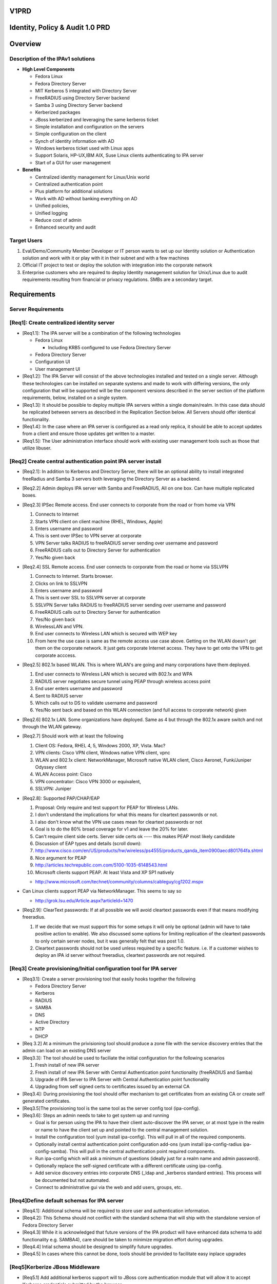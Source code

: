 V1PRD
=====



Identity, Policy & Audit 1.0 PRD
================================

Overview
========



Description of the IPAv1 solutions
----------------------------------

-  **High Level Components**

   -  Fedora Linux
   -  Fedora Directory Server
   -  MIT Kerberos 5 integrated with Directory Server
   -  FreeRADIUS using Directory Server backend
   -  Samba 3 using Directory Server backend
   -  Kerberized packages
   -  JBoss kerberized and leveraging the same kerberos ticket
   -  Simple installation and configuration on the servers
   -  Simple configuration on the client
   -  Synch of identity information with AD
   -  Windows kerberos ticket used with Linux apps
   -  Support Solaris, HP-UX,IBM AIX, Suse Linux clients authenticating
      to IPA server
   -  Start of a GUI for user management

-  **Benefits**

   -  Centralized identity management for Linux/Unix world
   -  Centralized authentication point
   -  Plus platform for additional solutions
   -  Work with AD without banking everything on AD
   -  Unified policies,
   -  Unified logging
   -  Reduce cost of admin
   -  Enhanced security and audit



Target Users
------------

#. Eval/Demo/Community Member Developer or IT person wants to set up our
   Identity solution or Authentication solution and work with it or play
   with it in their subnet and with a few machines
#. Official IT project to test or deploy the solution with integration
   into the corporate network
#. Enterprise customers who are required to deploy Identity management
   solution for Unix/Linux due to audit requirements resulting from
   financial or privacy regulations. SMBs are a secondary target.

Requirements
============



Server Requirements
-------------------



[Req1]: Create centralized identity server
----------------------------------------------------------------------------------------------

-  [Req1.1]: The IPA server will be a combination of the following
   technologies

   -  Fedora Linux

      -  Including KRB5 configured to use Fedora Directory Server

   -  Fedora Directory Server
   -  Configuration UI
   -  User management UI

-  [Req1.2]: The IPA Server will consist of the above technologies
   installed and tested on a single server. Although these technologies
   can be installed on separate systems and made to work with differing
   versions, the only configuration that will be supported will be the
   component versions described in the server section of the platform
   requirements, below, installed on a single system.

-  [Req1.3]: It should be possible to deploy multiple IPA servers within
   a single domain/realm. In this case data should be replicated between
   servers as described in the Replication Section below. All Servers
   should offer identical functionality.

-  [Req1.4]: In the case where an IPA server is configured as a read
   only replica, it should be able to accept updates from a client and
   ensure those updates get written to a master.

-  [Req1.5]: The User administration interface should work with existing
   user management tools such as those that utilize libuser.



[Req2] Create central authentication point IPA server install
----------------------------------------------------------------------------------------------

-  [Req2.1]: In addition to Kerberos and Directory Server, there will be
   an optional ability to install integrated freeRadius and Samba 3
   servers both leveraging the Directory Server as a backend.

-  [Req2.2] Admin deploys IPA server with Samba and FreeRADIUS, All on
   one box. Can have multiple replicated boxes.
-  [Req2.3] IPSec Remote access. End user connects to corporate from the
   road or from home via VPN

   #. Connects to Internet
   #. Starts VPN client on client machine (RHEL, Windows, Apple)
   #. Enters username and password
   #. This is sent over IPSec to VPN server at corporate
   #. VPN Server talks RADIUS to freeRADIUS server sending over username
      and password
   #. FreeRADIUS calls out to Directory Server for authentication
   #. Yes/No given back

-  [Req2.4] SSL Remote access. End user connects to corporate from the
   road or home via SSLVPN

   #. Connects to Internet. Starts browser.
   #. Clicks on link to SSLVPN
   #. Enters username and password
   #. This is sent over SSL to SSLVPN server at corporate
   #. SSLVPN Server talks RADIUS to freeRADIUS server sending over
      username and password
   #. FreeRADIUS calls out to Directory Server for authentication
   #. Yes/No given back
   #. WirelessLAN and VPN.
   #. End user connects to Wireless LAN which is secured with WEP key
   #. From here the use case is same as the remote access use case
      above. Getting on the WLAN doesn't get them on the corporate
      network. It just gets corporate Internet access. They have to get
      onto the VPN to get corporate acccess.

-  [Req2.5] 802.1x based WLAN. This is where WLAN's are going and many
   corporations have them deployed.

   #. End user connects to Wireless LAN which is secured with 802.1x and
      WPA
   #. RADIUS server negotiates secure tunnel using PEAP through wireless
      access point
   #. End user enters username and password
   #. Sent to RADIUS server
   #. Which calls out to DS to validate username and password
   #. Yes/No sent back and based on this WLAN connection (and full
      access to corporate network) given

-  [Req2.6] 802.1x LAN. Some organizations have deployed. Same as 4 but
   through the 802.1x aware switch and not through the WLAN gateway.
-  [Req2.7] Should work with at least the following

   #. Client OS: Fedora, RHEL 4, 5, Windows 2000, XP, Vista. Mac?
   #. VPN clients: Cisco VPN client, Windows native VPN client, vpnc
   #. WLAN and 802.1x client: NetworkManager, Microsoft native WLAN
      client, Cisco Aeronet, Funk/Juniper Odyssey client
   #. WLAN Access point: Cisco
   #. VPN concentrator: Cisco VPN 3000 or equivalent,
   #. SSLVPN: Juniper

-  [Req2.8]: Supported PAP/CHAP/EAP

   #. Proposal: Only require and test support for PEAP for Wireless
      LANs.
   #. I don't understand the implications for what this means for
      cleartext passwords or not.
   #. I also don't know what the VPN use cases mean for cleartext
      passwords or not
   #. Goal is to do the 80% broad coverage for v1 and leave the 20% for
      later.
   #. Can't require client side certs. Server side certs ok ---- this
      makes PEAP most likely candidate
   #. Discussion of EAP types and details (scroll down):
   #. http://www.cisco.com/en/US/products/hw/wireless/ps4555/products_qanda_item0900aecd801764fa.shtml
   #. Nice argument for PEAP
   #. http://articles.techrepublic.com.com/5100-1035-6148543.html
   #. Microsoft clients support PEAP. At least Vista and XP SP1 natively

   -  http://www.microsoft.com/technet/community/columns/cableguy/cg1202.mspx

-  Can Linux clients support PEAP via NetworkManager. This seems to say
   so

   -  http://grok.lsu.edu/Article.aspx?articleId=1470

-  [Req2.9]: ClearText passwords: If at all possible we will avoid
   cleartext passwords even if that means modifying freeradius.

   #. If we decide that we must support this for some setups it will
      only be optional (admin will have to take positive action to
      enable). We also discussed some options for limiting replication
      of the cleartext passwords to only certain server nodes, but it
      was generally felt that was post 1.0.
   #. Cleartext passwords should not be used unless required by a
      specific feature. i.e. If a customer wishes to deploy an IPA id
      server without freeradius, cleartext passwords are not required.



[Req3] Create provisioning/Initial configuration tool for IPA server
----------------------------------------------------------------------------------------------

-  [Req3.1]: Create a server provisioning tool that easily hooks
   together the following

   -  Fedora Directory Server
   -  Kerberos
   -  RADIUS
   -  SAMBA
   -  DNS
   -  Active Directory
   -  NTP
   -  DHCP

-  [Req 3.2] At a minimum the privisioning tool should produce a zone
   file with the service discovery entries that the admin can load on an
   existing DNS server

-  [Req3.3]: The tool should be used to faciliate the initial
   configuration for the following scenarios

   #. Fresh install of new IPA server
   #. Fresh install of new IPA Server with Central Authentication point
      functionality (freeRADIUS and Samba)
   #. Upgrade of IPA Server to IPA Server with Central Authentication
      point functionality
   #. Upgrading from self signed certs to certificates issued by an
      external CA

-  [Req3.4]: During provisioning the tool should offer mechanism to get
   certificates from an existing CA or create self generated
   certificates.

-  [Req3.5]The provisioning tool is the same tool as the server config
   tool (ipa-config).

-  [Req3.6]: Steps an admin needs to take to get system up and running

   -  Goal is for person using the IPA to have their client
      auto-discover the IPA server, or at most type in the realm or name
      to have the client set up and pointed to the central management
      solution.
   -  Install the configuration tool (yum install ipa-config). This will
      pull in all of the required components.
   -  Optionally install central authentication point configuration
      add-ons (yum install ipa-config-radius ipa-config-samba). This
      will pull in the central authentication point required components.
   -  Run ipa-config which will ask a minimum of questions (ideally just
      for a realm name and admin password).
   -  Optionally replace the self-signed certificate with a different
      certificate using ipa-config.
   -  Add service discovery entries into corporate DNS (_ldap and
      \_kerberos standard entries). This process will be documented but
      not automated.
   -  Connect to administrative gui via the web and add users, groups,
      etc.



[Req4]Define default schemas for IPA server
----------------------------------------------------------------------------------------------

-  [Req4.1]: Additional schema will be required to store user and
   authentication information.
-  [Req4.2]: This Schema should not conflict with the standard schema
   that will ship with the standalone version of Fedora Directory Server
-  [Req4.3] While it is acknowledged that future versions of the IPA
   product will have enhanced data schema to add functionality e.g.
   SAMBA4), care should be taken to minimize migration effort during
   upgrades.
-  [Req4.4] Intial schema should be designed to simplify future
   upgrades.
-  [Req4.5] In cases where this cannot be done, tools should be provided
   to facilitate easy inplace upgrades



[Req5]Kerberize JBoss Middleware
----------------------------------------------------------------------------------------------

-  [Req5.1] Add additional kerberos support will to JBoss core
   authentication module that will allow it to accept Kerberos
   credentials submitted by the browser.

-  [Req5.2]In this version, any JBoss generated page that asks users to
   type their names/passwords can be configured to add another option to
   "Login using Kerberos credentials".

-  [Req5.3]If the Kerberos login fails, the user will be redirected to a
   web page that provides the user with browser-specific instructions on
   how to configure the browser to user Kerberos, as well as
   instructions on how to contact the Help Desk.

-  [Req5.4] Support Kerberos credentials submitted by IE6, IE7, FF1.x,
   FF2.x



[Req6] Replication and Failover Requirements
----------------------------------------------------------------------------------------------

-  [Req6.1] The IPA server should support all the Replication features
   of Fedora Directory Server including 4 way multimaster replication
   and Windows Sync.
-  [Req6.2] Replication will only be tested/support between IPA servers.
   Replication between and IPA server and a non IPA stand alone
   Directory server is not supported.
-  [Req6.3] All entries in the Directory should be replicated,
   replication is not limited to merely identity entries.
-  [Req6.4] A script should be provided that admins can use to set up
   Replication, including MMR. [Karl M]
-  [Req6.5] Documentation should be provided to simplify Windows Active
   Directory integration and synchronization
-  [Req6.6] in addition to synchronising Directory Data the replication
   system should support the ability to synchronise other IPA
   configuration data. e.g. FreeRadius config, kerberos config, etc
-  [Req6.7] IPA servers should be configurable to support the following
   failures

   -  **Local IPA server or connection to local IPA fails:** Clients
      gracefully failover to remote/backup/standby IPA server
   -  **Directory Server on Local IPA server fails:** Clients gracefully
      failover to remote/backup/standby IPA server



[Req7] Migration Requirements
----------------------------------------------------------------------------------------------

-  [Req7.1] The IPA server shall provide a method for easily migrating
   user identities from an existing directory or identity store into the
   IPA servers directory
-  [Req7.2]A standard IPA input format will be defined so if a customer
   wishes to migrate data from a directory that uses non-standard schema
   or layout they will need to export their data and map it into this
   input format.
-  [Req7.3] In particular, we will support a migration from

   #. Fedora Directory Server
   #. Kerberos V5 ( This may not be easy or indeed Possible )

-  [Req7.4] To enable password migration the Adminstration UI should
   provide an interface where the user can set their new IPA password.
   This interface will use the users orginal password to authenticate
   the request



[Req8] Server Platform Support
----------------------------------------------------------------------------------------------

-  [Req 8.1] The IPA Server 1.0 should run on

   -  Linux

      -  i386 and x86_64 only, No Itanium, no Power
      -  MIT Kerberos version 1.6
      -  Samba Version 3
      -  FreeRADIUS version 1.1.6
      -  DNS
      -  NTP

   -  Fedora Directory Server

      -  The WindowsSync feature of DS will be tested/supported on AD
         Windows Server 2003, AD Windows Server 2000



IPA Client Requirements
-----------------------



[Req9] Client configuration
----------------------------------------------------------------------------------------------

-  [Req9.1]Create client config to allow admins to easily join Linux
   systems to an IPA domain.
-  [Req9.2] At a minimum the tools should:

   -  Update client Kerberos configuration files
   -  Update client Directory Server configuration files
   -  Update client Authentication files for system login and sshd
   -  Update client NTP config
   -  If the IPA server has been configured as a DNS server the client
      config tool should configure the appropriate DNS configuration on
      the client.

-  [Req9.3] Steps the user would do for client config tool on Linux

   -  Run a client configuration tool
   -  Click on IPA Centralized Management
   -  Service discovery is attempted

      -  Success: ask user if they would like to use discovered realm.
         Client will be configured to authenticate against realm using
         dns service discovery.
      -  Failure: prompt for the host name / ip of auth server. Client
         will be configured to authenticate against the ream using only
         the provided host (no service discovery).

   -  Optionally the user can visit the Administration UI on the IPA
      server and have it generate sample configuration files (e.g.
      httpd.conf) or have it configure the browser to work with that
      Kerberos Realm

-  [Req9.4] Client Configuration: Other Systems

   -  Other supported client systems (Windows, Solaris, etc.) will not
      have automated configuration.
   -  Documentation on authentication (using standard protocols) will be
      provided.

-  [Req9.5] All platforms listed in the client support section below
   should be tested and supported as clients of the IPA server product

-  [Req9.6] The following client applications should utilize the
   authentication service of the IPA product

   -  System login for Linux - configured via client config tool
   -  Firefox - configured via web page on Administration server
   -  Thunderbird - configuration documentation to be provided
   -  Apache - configured via template from web page on Administration
      server
   -  SSH/SSHD - configured via client config tool
   -  Evolution - configuration documentation to be provided
   -  NFS v4 filesharing - configuration documentation to be provided
   -  CUPS - configuration documentation to be provided



[Req10] Client Support
----------------------------------------------------------------------------------------------

-  [Req10.1]The following platform should be supported as clients of the
   IPA product

   -  [Req10.1.1] Linux

      -  RHEL 5 ( i386 and x86_64 )
      -  RHEL 4.5 ( i386 and x86_64 )
      -  RHEL 3 (i386)
      -  RHEL 2.1 (i386)
      -  Suse (Versions 9 & 10) ( i386 and x86_64 )

   -  [Req 10.1.2] Unix and Windows

      -  Solaris 2.6, 7, 8, 9 & 10 ( SPARC )
      -  Solaris 10 x86
      -  AIX (5.1, 5.2, 5.3)
      -  HPUX (11.0, 11i v1, 11i v2) ( PA-RISC or IA 64 )
      -  Mac OSX
      -  Windows 2000, XP, Vista ( i386 only)



[Req11] Windows interop
-----------------------

-  Windows Platform support falls into 2 categories
-  [Req11.1] AD clients: The windows client will rely on Microsoft
   Active Directory for account information and Authentication services.
   The IPA server will use the Windows Sync functionality to synchronise
   Username, Password and Group information. This scenario covers 3
   separate use cases that will be supported

   -  [Req11.1.1] Win sync between AD and IPA only
   -  [Req11.1.2] Kerberbos trust relationship between AD and IPA only
   -  [Req11.1.3] Both Win sync and Kerberbos trust relationship between
      AD and IPA

-  [Req11.2] IPA clients: The windows client will rely on the IPA server
   for account information and Authentication services. The IPA server
   will act as an NT4 style domain controller. Only NTLM authentication
   will be supported in this release, no Kerberos



[Req12] Security requirements
-----------------------------

The IPA servers (both masters and replicas) are central repositories of
information on users, groups, and other information. Sensitive
operations like login and file permissions are based on this
information, and therefor will be high-value targets worthy of attack.
Because the IPA servers will be distributed in various parts of an
organization (possibly 1 or more at each office location), a breach in
any one server can compromise the entire system.

The IPA system needs to offer a level of security that will withstand
attacks from inside the organization as well as from outside.

In particular, the IPA server should support these features:

-  [Req 12.1] Use the certificates that were created or installed by the
   initial configuration/provisioning tool to create SSL connections
-  [Req 12.2] Admins should be able to easily configure IPA servers to
   use SSL between all server instances. (QUESTION: other than using SSL
   for LDAP replication and chaining, what other communications do we
   need to protect?)
-  [Req 12.3] Admins should be able to configure the IPA servers to use
   SSL for all sensitive requests (for example, users changing their
   passwords, admins deleting a user) made through the web interface.

#. use kerberos to forward user credentials and do successful binds
   against the LDAP server using these credentials (we should just need
   forward-able tickets to be able to do this).
#. keep each connection to the LDAP server strictly tied to the user it
   is serving (and on behalf of which it is acting). Extreme care on
   security mechanisms to make sure one user can't hijack another user
   connection is required.

-  [Req 12.4] A security review of the IPA server and solution is
   desired

-  [Req 12.5] Create default SELinux profiles for all IPA components.
   Exploiting a security vulnerability in one module will not result in
   the attacker being able to take over the entire machine.

   -  [Req 12.5.1] Under no circumstances should the adminstrator be
      required to turn off SELinux in order to get the IPA services to
      operate



[Req 13]International Support
-----------------------------

-  [Req13.1] Version 1.0 of the IPA product will have no special
   international features
-  [Req13.2] For the first release no consideration will be taken for
   any Non-US privacy laws
-  [Req13.3] All text will be in English for this release, including UI
   screens, manuals, online help, log files, etc.
-  [Req13.4] However the GUI should be built with future localization in
   mind -- i.e it should have resource files etc.. to make it
   straightforward to localize it at a future date.



User Interface
--------------



[Req14] General UI Requirements
----------------------------------------------------------------------------------------------

The IPA server shall provide an interface for management of Identity
(and in the future, Policy & Audit) information.

-  [Req14.1] A web interface which should be installed and configured
   automatically on every instance of the IPA server
-  [Req14.2] A set of commandline tools that is installed by default on
   each IPA server, and optionally, may be installed on any Fedora
   client system (as decribed in the Platform requirement section).
-  [Req14.3]The commandline tools should offer identical functionality
   as the Web Interface, where appropriate (It is understood that some
   tasks may only be possible in a graphical interface)
-  [Req14.4] Web interface and command lines should use the same API
-  [Req14.5] Third party or custom developed tool must be able to use
   the published API
-  [Req14.6] The GUI for version 1.0 will allow for the creation,
   modification, deletion and discovery of users and groups in the
   Directory Server such that they are provisioned for both Kerberos and
   the Network Switch Service.
-  [Req14.7] In addition, typical administration activities such as
   account inactivation, password changes, setting of password policy,
   and the editing of organizational information for users shall be
   supported.
-  [Req14.8] GUI should be built with extensibility in mind. Should be
   straightforward for an admin to modify the GUI to enable it to see
   custom attributes. As an example, the interface should allow for the
   editing of extended data items as required by the deployment
   including site supplied schema.
-  [Req14.9] Rapid, accurate search must be a fundamental attribute of
   the GUI
-  [Req14.10] Build v1 GUI for identity but keep in mind that we will be
   adding policy, audit, and the delegation of administration abilities
   to it
-  [Req14.11] All connections to the User Interface described above will
   default to use SSL. This applies to both the web and cli clients.
-  [Req14.12] All connections will be Kerberos Authenticated. V1.0 will
   not support anonymous connections
-  [Req14.13] Configuration information for the user interface should be
   stored in the Directory. This will allow future versions of the IPA
   product the flexibility of enforcing the configuration on either the
   server or by the user interface.



[Req15] Administrator Access Control and Delegation
----------------------------------------------------------------------------------------------

-  [Req15.1] Administrators are assigned administrative privileges by
   existing administrators
-  [Req15.2] Initial admins created on server install
-  [Req15.2] A simple mechanism to allow the delegation of
   administrative abilities to individuals and groups of users should be
   incorporated.
-  [Req15.3] It should be possible to limit the scope of administrative
   privileges to specific groups users.

   -  e.g. Administrator A is only allowed to modify Users in the
      Accounting Group. Only Administrator B is allowed to create users
      who are based in France.



[Req16] Creation/Editing
----------------------------------------------------------------------------------------------

-  [Req16.1] Suggest user account and dynamic generation of user account
   field values e.g. mail address and login name from full name, uid
   number generation etc.

   -  [Req16.1.1] certain fields require uniqueness, suggestions must be
      valid

-  [Req16.2] Uniqueness checking should be enforced by the user
   interface. i.e. Before creating an entry the interface should search
   to ensure that it does not attempt to create a duplicate entry. This
   may lead to a race condition

   -  [Req16.2.1] A list of predefined attributes that must be unique
      (e.g uid), offer suggestions (e.g. uid) or are mandatory (e.g.
      Manager) will be stored in the directory
   -  [Req16.2.2] No tools will be provided to modify these predefined
      attributes. Customers must manually modify the directory for site
      specific attributes

-  [Req16.3] Template system based on configured objectclasses for users

   -  [Req16.3.1] Configured objectclasses may be site supplied
   -  [Req16.3.2] Dynamic form generation for attributes

-  [Req16.4] Templates for automatic data field filling, some attributes
   have commonly used values - the template system should allow for
   defaults

   -  [Req16.4.1] The default attributes should all have friendly
      display names

-  [Req16.5] The UI will provide no way for admins to modify access
   controls for attributes
-  [Req16.6] If site specific schema has been added manually to the
   directory server the UI should display new fields. Where possible the
   UI should not allow users to view or modify values if they do not
   have sufficient privileges



[Req17] Discovery
----------------------------------------------------------------------------------------------

-  [Req17.1] Require mechanisms to reduce candidate list

   -  [Req17.1.1] e.g. simple search, search in search results, alphabar
      etc.
   -  [Req17.1.2] Partial match searches, name, phone number etc.

-  [Req17.2] Simple selection of tasks pertaining to a target entry
-  [Req17.3] Status indications (inactivated etc.) viewable with results
-  [Req17.4] Configuration of default display attributes per class

[Req18]Deletion
----------------------------------------------------------------------------------------------

-  [Req18.1]V1.0 of the IPA server will support 2 modes of account
   removal

   -  [Req18.1.1] Deletion: All entries and attributes related to a user
      is deleted. Upon deletion uids otherwise become available for
      reuse (presents security hazard)
   -  [Req18.1.2] Suspension: Allow inactivation and reactivation of
      accounts according to the directory methods for doing so.

-  [Future Req] V2.0 will add a tombstone feature where certain
   attributes are kept, possibly in a separate directory branch, to
   allow accounts to be resurrected or to prevent uid reuse.



[Req19] Policy
----------------------------------------------------------------------------------------------

-  [Req19.1] Only administrators will be able to reset forgotten
   passwords. There will be no user self service password reset for
   forgotten passwords.
-  [Req19.2] The UI should allow administrators the ability to set the
   Password policy, e.g. Password aging, quality (min/max/complexity
   rules for all passwords)

   -  [Req19.2.1] This functionality should match that offered by Fedora
      Directory Server
   -  [Req19.2.2] Password Quality should be enforced regards of what
      mechanism is used to change the password
   -  [Req19.2.3] Descriptive error messages should communicate why
      passwords that do not satisfy policy are rejected [This is a low
      priority requirement]

-  [Req19.3] Notification of impending expiration. If a user has an
   email address in their entry it should be possible to configure the
   IPA server to send notification when passwords are about to expire
-  [Req19.3] If a manager is deleted the manager attribute of
   subordinates should be set to the managers manager



[Req20] RADIUS Policy
----------------------------------------------------------------------------------------------

-  [Req20.1] Allow users to be placed in a group or role that specifies
   RADIUS users. Allow or disallow RADIUS access based on this



[Req21]Administrator Management of Groups
----------------------------------------------------------------------------------------------

-  [Req21.1] Select groups to add a user to
-  [Req21.2] Select users to add to a groupindividually, (V2 may allow
   search results to fill in group)
-  [Req21.3] support static posix groups only for now
-  [Req21.4] Allow the empty group (default schema does not, need
   workaround)
-  [Req21.5] Allow to perform user based operation on a group e.g.
   inactivate a whole group, set shared attributes like street address
   etc.
-  [Req21.6] Allow removal of all users from the group without deleting
   the group



[Req22]Non Administrative user use
----------------------------------------------------------------------------------------------

-  [Req22.1] Allow general search facility
-  [Req22.2] Editing of own data (where allowed)
-  [Req22.3] The Web UI should provide a page that will automatically
   configure the users browser for Kerberos use within the IPA domain.
   V1.0 will only provide this functionality for Firefox. IE and Safari
   will require manual configuration.
-  [Req22.4] To enable password migration the Web UI should provide an
   interface where the user can set their new IPA password. This
   interface will use the users orginal password to authenticate the
   request



[Req23]User Self Management
----------------------------------------------------------------------------------------------

-  [Req23.1] Users will automatically log in to the web and cli
   interfaces of the IPA server using Kerberos. From there, they will be
   able to manage these aspects of their accounts:
-  [Req23.2] Password change. Users will be able to change their
   passwords. The Web UI will show them the strength of the password as
   they type their new password. Password quality will be enforced as
   defined in the Policy Requirements section
-  [Req23.3] Aditionally users will be able to modify values for whcih
   they have access control rights to view and modify
-  [Req23.4] The product will ship with a predefined list of these, e.g.
   Work phone number, Cell phone number, Personal URL
-  [Req23.5] Admins should be able to manually modify this list and have
   the user UI reflect that modification. e.g A site may prevent users
   from changing their phone number. In the phone number field should
   not be editable. It is acknowledged that if the field is not set
   there is no way for the UI to enforce this requirement. In this case
   the access control is enforced by the server.
-  [Req23.6] Users should also be allowed to modify their password,
   default shell and description fields through commandline tools,
   including

   -  [Req23.6.1] PAM based tools such as *passwd* on all supported Unix
      and Linux platforms
   -  [Req23.6.2] Windows user account management tools on supported
      Windows platforms in the following scenarios

      -  If the Windows system is an IPA server client. i.e. the IPA
         server is using Samba to act as an NT4 style domain controller
      -  If windows sync is installed on an Active Directory domain
         controller.



[Req24]GUI Server Policies
----------------------------------------------------------------------------------------------

In general the GUI is not to entertain general management of the LDAP
server, in fact a goal is to disguise the fact that an LDAP server
exists underneath. However, some items as they pertain to the management
of users and groups are necessarily server wide:

-  [Req24.1] Allow setting of system wide password policy
-  [Req24.2] We will NOT support fine grained password policy in this
   version)



[Req26]Documentation Requirements
---------------------------------

Much of the value with the IPA product will come from it's ease of
installation and usage. This will only be achieved through clear,
concise documentation.

-  [Req26.1] Installation and Deployment guide: Describing all steps
   necessary to deploy IPA server including

   -  Using the Config script
   -  integrating with Active Directory

-  [Req26.3] Administration Guide: Describe tasks in administration user
   interface
-  [Req26.4] Users Guide: Describe tasks in user self management
   interface
-  [Req26.5] Client Setup Guide: For each of the client platforms listed
   in the above Platform Support section clear documentation should be
   provided, detailing how to configure the platform to act as a client
   of the IPA product.
-  [Req26.6] Migration Guide: Detailing steps necessary to migrate users
   from existing Directory or Kerberos deployments



Notes on Future Releases
========================

Features listed below will not be included in release 1.0 of the IPA
server product



Host Management
---------------

-  v1.0 will not provide any mechanism for managing host or server
   entries
-  The initial configuration script will not configure DNS services on
   the IPA server.



Netgroups and Host Based access control
---------------------------------------

A common requirement for access management systems is user
authorization, such as that used for host based access control. This
release will not provide any netgroup management capability. After the
necessary features are added to the supported client platforms an
updated IPA release can support this feature.



Windows file and print services (CIFS)
--------------------------------------

The IPA product will not be able to provide authentication services for
Windows file and print services



User Interface features Not in version 1.0
------------------------------------------

#. Computer management
#. Host based access control i.e. nis netgroups
#. Logging/audit monitoring
#. Inactivation after period of inactivity
#. Contractor feature - refresh user e.g. every 6 months, or inactivated
#. Org Chart
#. Maps